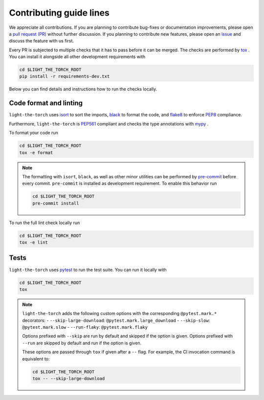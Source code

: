 Contributing guide lines
========================

We appreciate all contributions. If you are planning to contribute bug-fixes or
documentation improvements, please open a
`pull request (PR) <https://github.com/pmeier/light-the-torch/pulls>`_
without further discussion. If you planning to contribute new features, please open an
`issue <https://github.com/pmeier/light-the-torch/issues>`_
and discuss the feature with us first.

Every PR is subjected to multiple checks that it has to pass before it can be merged.
The checks are performed by `tox <https://tox.readthedocs.io/en/latest/>`_ . You can
install it alongside all other development requirements with

.. code-block:: sh

  cd $LIGHT_THE_TORCH_ROOT
  pip install -r requirements-dev.txt

Below you can find details and instructions how to run the checks locally.


Code format and linting
-----------------------

``light-the-torch`` uses `isort <https://timothycrosley.github.io/isort/>`_ to sort the
imports, `black <https://black.readthedocs.io/en/stable/>`_ to format the code, and
`flake8 <https://flake8.pycqa.org/en/latest/>`_ to enforce
`PEP8 <https://www.python.org/dev/peps/pep-0008/>`_ compliance.

Furthermore, ``light-the-torch`` is `PEP561 <https://www.python.org/dev/peps/pep-0561/>`_
compliant and checks the type annotations with `mypy <http://mypy-lang.org/>`_ .

To format your code run

.. code-block:: sh

  cd $LIGHT_THE_TORCH_ROOT
  tox -e format

.. note::

  The formatting with ``isort``, ``black``, as well as other minor utilities can be
  performed by `pre-commit <https://pre-commit.com/>`_ before every commit.
  ``pre-commit`` is installed as development requirement. To enable this behavior run

  .. code-block:: sh

    cd $LIGHT_THE_TORCH_ROOT
    pre-commit install

To run the full lint check locally run

.. code-block:: sh

  cd $LIGHT_THE_TORCH_ROOT
  tox -e lint


Tests
-----

``light-the-torch`` uses `pytest <https://docs.pytest.org/en/stable/>`_ to run the test 
suite. You can run it locally with

.. code-block:: sh

  cd $LIGHT_THE_TORCH_ROOT
  tox

.. note::

  ``light-the-torch`` adds the following custom options with the
  corresponding ``@pytest.mark.*`` decorators:
  - ``--skip-large-download``: ``@pytest.mark.large_download``
  - ``--skip-slow``: ``@pytest.mark.slow``
  - ``--run-flaky``: ``@pytest.mark.flaky``

  Options prefixed with ``--skip`` are run by default and skipped if the option is
  given. Options prefixed with ``--run`` are skipped by default and run if the option
  is given.

  These options are passed through ``tox`` if given after a ``--`` flag. For example,
  the CI invocation command is equivalent to:

  .. code-block:: sh

    cd $LIGHT_THE_TORCH_ROOT
    tox -- --skip-large-download
